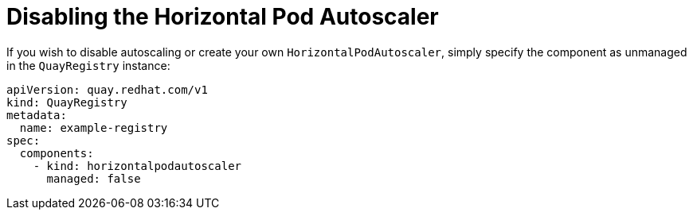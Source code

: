 [[operator-unmanaged-hpa]]
= Disabling the Horizontal Pod Autoscaler

If you wish to disable autoscaling or create your own `HorizontalPodAutoscaler`, simply specify the component as unmanaged in the `QuayRegistry` instance:

[source,yaml]
----
apiVersion: quay.redhat.com/v1
kind: QuayRegistry
metadata:
  name: example-registry
spec:
  components:
    - kind: horizontalpodautoscaler
      managed: false
----